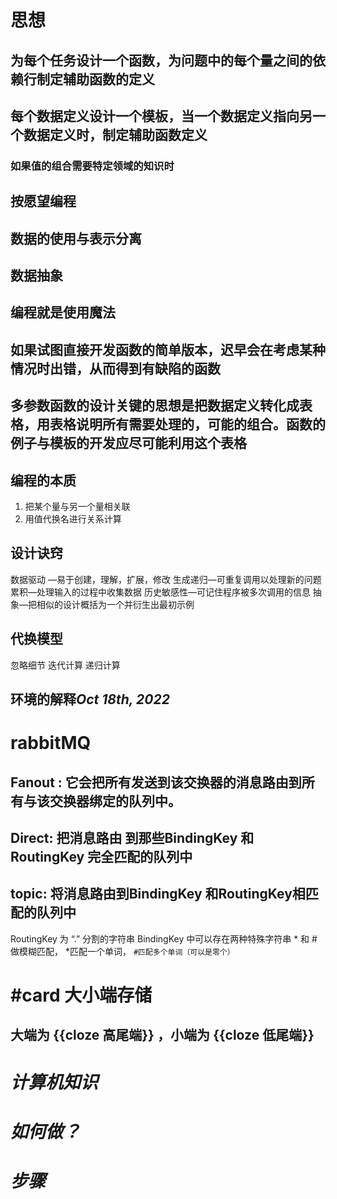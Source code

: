* 思想
:PROPERTIES:
:END:
** 为每个任务设计一个函数，为问题中的每个量之间的依赖行制定辅助函数的定义
** 每个数据定义设计一个模板，当一个数据定义指向另一个数据定义时，制定辅助函数定义
*** 如果值的组合需要特定领域的知识时
** 按愿望编程
** 数据的使用与表示分离
** 数据抽象
** 编程就是使用魔法
** 如果试图直接开发函数的简单版本，迟早会在考虑某种情况时出错，从而得到有缺陷的函数
** 多参数函数的设计关键的思想是把数据定义转化成表格，用表格说明所有需要处理的，可能的组合。函数的例子与模板的开发应尽可能利用这个表格
** 编程的本质
1. 把某个量与另一个量相关联
2. 用值代换名进行关系计算
** 设计诀窍 
数据驱动 ---易于创建，理解，扩展，修改
生成递归---可重复调用以处理新的问题
累积---处理输入的过程中收集数据
历史敏感性---可记住程序被多次调用的信息
抽象---把相似的设计概括为一个并衍生出最初示例
** 代换模型
忽略细节
迭代计算
递归计算
** 环境的解释[[Oct 18th, 2022]]
* rabbitMQ
:PROPERTIES:
:collapsed: true
:END:
** Fanout : 它会把所有发送到该交换器的消息路由到所有与该交换器绑定的队列中。
** Direct: 把消息路由 到那些BindingKey 和 RoutingKey 完全匹配的队列中
** topic: 将消息路由到BindingKey 和RoutingKey相匹配的队列中
            RoutingKey 为 “.” 分割的字符串
            BindingKey 中可以存在两种特殊字符串 * 和 # 做模糊匹配， *匹配一个单词，  ~#匹配多个单词（可以是零个）~
* #card 大小端存储
:PROPERTIES:
:card-last-interval: 84.1
:card-repeats: 5
:card-ease-factor: 2.76
:card-next-schedule: 2023-09-01T05:51:26.311Z
:card-last-reviewed: 2023-06-09T03:51:26.312Z
:card-last-score: 5
:collapsed: true
:END:
** 大端为 {{cloze 高尾端}} ，小端为 {{cloze 低尾端}} 
[[../assets/31BEA5E9-2ECA-4AF4-B48A-FB317D60F549_1658367498819_0.png]]
* [[计算机知识]]
* [[如何做？]]
* [[Jun 19th, 2023][步骤]]